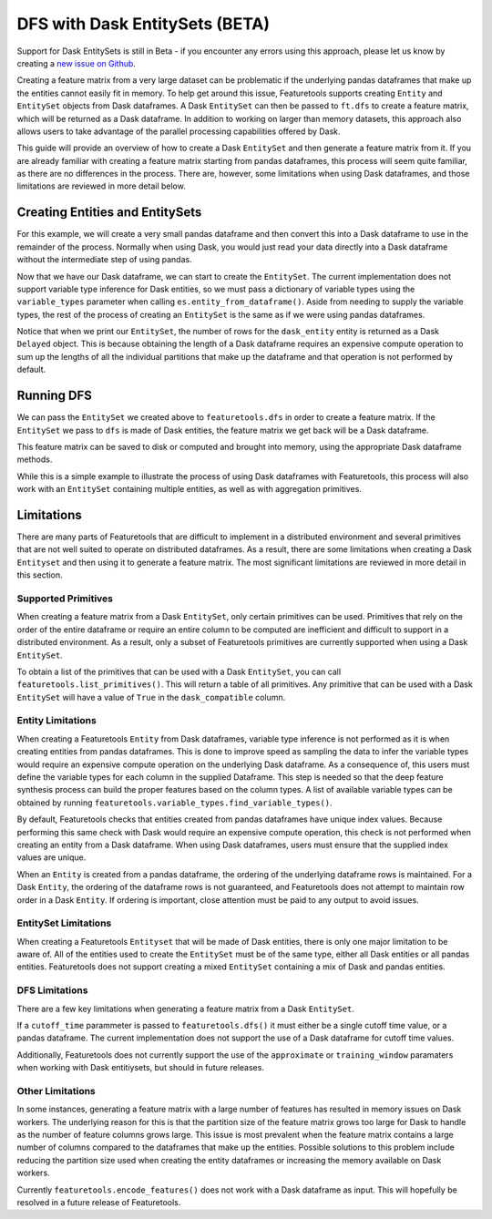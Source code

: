 DFS with Dask EntitySets (BETA)
===============================
Support for Dask EntitySets is still in Beta - if you encounter any errors using this approach, please let us know by creating a `new issue on Github <https://github.com/FeatureLabs/featuretools/issues>`_.

Creating a feature matrix from a very large dataset can be problematic if the underlying pandas dataframes that make up the entities cannot easily fit in memory. To help get around this issue, Featuretools supports creating ``Entity`` and ``EntitySet`` objects from Dask dataframes. A Dask ``EntitySet`` can then be passed to ``ft.dfs`` to create a feature matrix, which will be returned as a Dask dataframe. In addition to working on larger than memory datasets, this approach also allows users to take advantage of the parallel processing capabilities offered by Dask.

This guide will provide an overview of how to create a Dask ``EntitySet`` and then generate a feature matrix from it. If you are already familiar with creating a feature matrix starting from pandas dataframes, this process will seem quite familiar, as there are no differences in the process. There are, however, some limitations when using Dask dataframes, and those limitations are reviewed in more detail below.

Creating Entities and EntitySets
--------------------------------
For this example, we will create a very small pandas dataframe and then convert this into a Dask dataframe to use in the remainder of the process. Normally when using Dask, you would just read your data directly into a Dask dataframe without the intermediate step of using pandas.

.. ipython:: python

    import featuretools as ft
    import pandas as pd
    import dask.dataframe as dd
    id = [0, 1, 2, 3, 4]
    values = [12, -35, 14, 103, -51]
    df = pd.DataFrame({"id": id, "values": values})
    dask_df = dd.from_pandas(df, npartitions=2)
    dask_df


Now that we have our Dask dataframe, we can start to create the ``EntitySet``. The current implementation does not support variable type inference for Dask entities, so we must pass a dictionary of variable types using the ``variable_types`` parameter when calling ``es.entity_from_dataframe()``. Aside from needing to supply the variable types, the rest of the process of creating an ``EntitySet`` is the same as if we were using pandas dataframes.

.. ipython:: python

    es = ft.EntitySet(id="dask_es")
    es = es.entity_from_dataframe(entity_id="dask_entity",
                                  dataframe=dask_df,
                                  index="id",
                                  variable_types={"id": ft.variable_types.Id,
                                                  "values": ft.variable_types.Numeric})
    es


Notice that when we print our ``EntitySet``, the number of rows for the ``dask_entity`` entity is returned as a Dask ``Delayed`` object. This is because obtaining the length of a Dask dataframe requires an expensive compute operation to sum up the lengths of all the individual partitions that make up the dataframe and that operation is not performed by default.


Running DFS
-----------
We can pass the ``EntitySet`` we created above to ``featuretools.dfs`` in order to create a feature matrix. If the ``EntitySet`` we pass to ``dfs`` is made of Dask entities, the feature matrix we get back will be a Dask dataframe.

.. ipython:: python

    feature_matrix, features = ft.dfs(entityset=es,
                                      target_entity="dask_entity",
                                      trans_primitives=["negate"])
    feature_matrix


This feature matrix can be saved to disk or computed and brought into memory, using the appropriate Dask dataframe methods.

.. ipython:: python

    fm_computed = feature_matrix.compute()
    fm_computed


While this is a simple example to illustrate the process of using Dask dataframes with Featuretools, this process will also work with an ``EntitySet`` containing multiple entities, as well as with aggregation primitives.

Limitations
-----------
There are many parts of Featuretools that are difficult to implement in a distributed environment and several primitives that are not well suited to operate on distributed dataframes. As a result, there are some limitations when creating a Dask ``Entityset`` and then using it to generate a feature matrix. The most significant limitations are reviewed in more detail in this section.

Supported Primitives
********************
When creating a feature matrix from a Dask ``EntitySet``, only certain primitives can be used. Primitives that rely on the order of the entire dataframe or require an entire column to be computed are inefficient and difficult to support in a distributed environment. As a result, only a subset of Featuretools primitives are currently supported when using a Dask ``EntitySet``.

To obtain a list of the primitives that can be used with a Dask ``EntitySet``, you can call ``featuretools.list_primitives()``. This will return a table of all primitives. Any primitive that can be used with a Dask ``EntitySet`` will have a value of ``True`` in the ``dask_compatible`` column.


.. ipython:: python

    primitives_df = ft.list_primitives()
    dask_compatible_df = primitives_df[primitives_df["dask_compatible"] == True]
    dask_compatible_df.head()
    dask_compatible_df.tail()


Entity Limitations
******************
When creating a Featuretools ``Entity`` from Dask dataframes, variable type inference is not performed as it is when creating entities from pandas dataframes. This is done to improve speed as sampling the data to infer the variable types would require an expensive compute operation on the underlying Dask dataframe. As a consequence of, this users must define the variable types for each column in the supplied Dataframe. This step is needed so that the deep feature synthesis process can build the proper features based on the column types. A list of available variable types can be obtained by running ``featuretools.variable_types.find_variable_types()``.

By default, Featuretools checks that entities created from pandas dataframes have unique index values. Because performing this same check with Dask would require an expensive compute operation, this check is not performed when creating an entity from a Dask dataframe. When using Dask dataframes, users must ensure that the supplied index values are unique.

When an ``Entity`` is created from a pandas dataframe, the ordering of the underlying dataframe rows is maintained. For a Dask ``Entity``, the ordering of the dataframe rows is not guaranteed, and Featuretools does not attempt to maintain row order in a Dask ``Entity``. If ordering is important, close attention must be paid to any output to avoid issues.

EntitySet Limitations
*********************
When creating a Featuretools ``Entityset`` that will be made of Dask entities, there is only one major limitation to be aware of. All of the entities used to create the ``EntitySet`` must be of the same type, either all Dask entities or all pandas entities. Featuretools does not support creating a mixed ``EntitySet`` containing a mix of Dask and pandas entities.

DFS Limitations
***************
There are a few key limitations when generating a feature matrix from a Dask ``EntitySet``.

If a ``cutoff_time`` parammeter is passed to ``featuretools.dfs()`` it must either be a single cutoff time value, or a pandas dataframe. The current implementation does not support the use of a Dask dataframe for cutoff time values.

Additionally, Featuretools does not currently support the use of the ``approximate`` or ``training_window`` paramaters when working with Dask entitiysets, but should in future releases.

Other Limitations
*****************
In some instances, generating a feature matrix with a large number of features has resulted in memory issues on Dask workers. The underlying reason for this is that the partition size of the feature matrix grows too large for Dask to handle as the number of feature columns grows large. This issue is most prevalent when the feature matrix contains a large number of columns compared to the dataframes that make up the entities. Possible solutions to this problem include reducing the partition size used when creating the entity dataframes or increasing the memory available on Dask workers.

Currently ``featuretools.encode_features()`` does not work with a Dask dataframe as input. This will hopefully be resolved in a future release of Featuretools.
